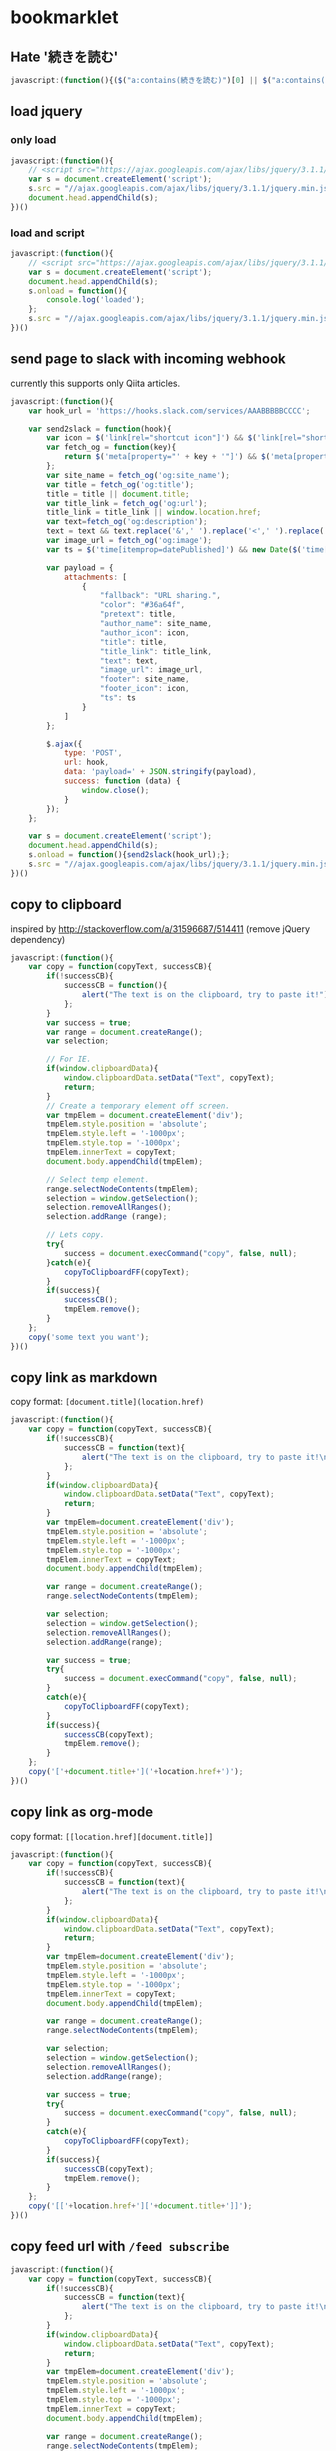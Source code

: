 * bookmarklet
** Hate '続きを読む'
   #+BEGIN_SRC js
     javascript:(function(){($("a:contains(続きを読む)")[0] || $("a:contains(このページをスキップする)")[0] || $("a:contains(つづきを読む)")[0]).click();})()
   #+END_SRC
** load jquery
*** only load
    #+BEGIN_SRC js
      javascript:(function(){
          // <script src="https://ajax.googleapis.com/ajax/libs/jquery/3.1.1/jquery.min.js"></script>
          var s = document.createElement('script');
          s.src = "//ajax.googleapis.com/ajax/libs/jquery/3.1.1/jquery.min.js";
          document.head.appendChild(s);
      })()
    #+END_SRC
*** load and script
    #+BEGIN_SRC js
      javascript:(function(){
          // <script src="https://ajax.googleapis.com/ajax/libs/jquery/3.1.1/jquery.min.js"></script>
          var s = document.createElement('script');
          document.head.appendChild(s);
          s.onload = function(){
              console.log('loaded');
          };
          s.src = "//ajax.googleapis.com/ajax/libs/jquery/3.1.1/jquery.min.js";
      })()

    #+END_SRC
** send page to slack with incoming webhook
   currently this supports only Qiita articles.
    #+BEGIN_SRC js
      javascript:(function(){
          var hook_url = 'https://hooks.slack.com/services/AAABBBBBCCCC';

          var send2slack = function(hook){
              var icon = $('link[rel="shortcut icon"]') && $('link[rel="shortcut icon"]').attr('href');
              var fetch_og = function(key){
                  return $('meta[property="' + key + '"]') && $('meta[property="' + key + '"]').attr('content');
              };
              var site_name = fetch_og('og:site_name');
              var title = fetch_og('og:title');
              title = title || document.title;
              var title_link = fetch_og('og:url');
              title_link = title_link || window.location.href;
              var text=fetch_og('og:description');
              text = text && text.replace('&',' ').replace('<',' ').replace('>',' ');
              var image_url = fetch_og('og:image');
              var ts = $('time[itemprop=datePublished]') && new Date($('time[itemprop=datePublished]').attr('datetime')).getTime();

              var payload = {
                  attachments: [
                      {
                          "fallback": "URL sharing.",
                          "color": "#36a64f",
                          "pretext": title,
                          "author_name": site_name,
                          "author_icon": icon,
                          "title": title,
                          "title_link": title_link,
                          "text": text,
                          "image_url": image_url,
                          "footer": site_name,
                          "footer_icon": icon,
                          "ts": ts
                      }
                  ]
              };

              $.ajax({
                  type: 'POST',
                  url: hook,
                  data: 'payload=' + JSON.stringify(payload),
                  success: function (data) {
                      window.close();
                  }
              });
          };

          var s = document.createElement('script');
          document.head.appendChild(s);
          s.onload = function(){send2slack(hook_url);};
          s.src = "//ajax.googleapis.com/ajax/libs/jquery/3.1.1/jquery.min.js";
      })()
    #+END_SRC
** copy to clipboard
   inspired by http://stackoverflow.com/a/31596687/514411 (remove jQuery dependency)
   #+BEGIN_SRC js
     javascript:(function(){
         var copy = function(copyText, successCB){
             if(!successCB){
                 successCB = function(){
                     alert("The text is on the clipboard, try to paste it!");
                 };
             }
             var success = true;
             var range = document.createRange();
             var selection;

             // For IE.
             if(window.clipboardData){
                 window.clipboardData.setData("Text", copyText);
                 return;
             }
             // Create a temporary element off screen.
             var tmpElem = document.createElement('div');
             tmpElem.style.position = 'absolute';
             tmpElem.style.left = '-1000px';
             tmpElem.style.top = '-1000px';
             tmpElem.innerText = copyText;
             document.body.appendChild(tmpElem);

             // Select temp element.
             range.selectNodeContents(tmpElem);
             selection = window.getSelection();
             selection.removeAllRanges();
             selection.addRange (range);

             // Lets copy.
             try{
                 success = document.execCommand("copy", false, null);
             }catch(e){
                 copyToClipboardFF(copyText);
             }
             if(success){
                 successCB();
                 tmpElem.remove();
             }
         };
         copy('some text you want');
     })()
   #+END_SRC
** copy link as markdown
   copy format: =[document.title](location.href)=
   #+BEGIN_SRC js
     javascript:(function(){
         var copy = function(copyText, successCB){
             if(!successCB){
                 successCB = function(text){
                     alert("The text is on the clipboard, try to paste it!\nCopied:\n\n" + text);
                 };
             }
             if(window.clipboardData){
                 window.clipboardData.setData("Text", copyText);
                 return;
             }
             var tmpElem=document.createElement('div');
             tmpElem.style.position = 'absolute';
             tmpElem.style.left = '-1000px';
             tmpElem.style.top = '-1000px';
             tmpElem.innerText = copyText;
             document.body.appendChild(tmpElem);

             var range = document.createRange();
             range.selectNodeContents(tmpElem);

             var selection;
             selection = window.getSelection();
             selection.removeAllRanges();
             selection.addRange(range);

             var success = true;
             try{
                 success = document.execCommand("copy", false, null);
             }
             catch(e){
                 copyToClipboardFF(copyText);
             }
             if(success){
                 successCB(copyText);
                 tmpElem.remove();
             }
         };
         copy('['+document.title+']('+location.href+')');
     })()
   #+END_SRC

** copy link as org-mode
   copy format: =[[location.href][document.title]]=
   #+BEGIN_SRC js
     javascript:(function(){
         var copy = function(copyText, successCB){
             if(!successCB){
                 successCB = function(text){
                     alert("The text is on the clipboard, try to paste it!\nCopied:\n\n" + text);
                 };
             }
             if(window.clipboardData){
                 window.clipboardData.setData("Text", copyText);
                 return;
             }
             var tmpElem=document.createElement('div');
             tmpElem.style.position = 'absolute';
             tmpElem.style.left = '-1000px';
             tmpElem.style.top = '-1000px';
             tmpElem.innerText = copyText;
             document.body.appendChild(tmpElem);

             var range = document.createRange();
             range.selectNodeContents(tmpElem);

             var selection;
             selection = window.getSelection();
             selection.removeAllRanges();
             selection.addRange(range);

             var success = true;
             try{
                 success = document.execCommand("copy", false, null);
             }
             catch(e){
                 copyToClipboardFF(copyText);
             }
             if(success){
                 successCB(copyText);
                 tmpElem.remove();
             }
         };
         copy('[['+location.href+']['+document.title+']]');
     })()
   #+END_SRC

** copy feed url with =/feed subscribe=
   #+BEGIN_SRC js
     javascript:(function(){
         var copy = function(copyText, successCB){
             if(!successCB){
                 successCB = function(text){
                     alert("The text is on the clipboard, try to paste it!\nCopied:\n\n" + text);
                 };
             }
             if(window.clipboardData){
                 window.clipboardData.setData("Text", copyText);
                 return;
             }
             var tmpElem=document.createElement('div');
             tmpElem.style.position = 'absolute';
             tmpElem.style.left = '-1000px';
             tmpElem.style.top = '-1000px';
             tmpElem.innerText = copyText;
             document.body.appendChild(tmpElem);

             var range = document.createRange();
             range.selectNodeContents(tmpElem);

             var selection;
             selection = window.getSelection();
             selection.removeAllRanges();
             selection.addRange(range);

             var success = true;
             try{
                 success = document.execCommand("copy", false, null);
             }
             catch(e){
                 copyToClipboardFF(copyText);
             }
             if(success){
                 successCB(copyText);
                 tmpElem.remove();
             }
         };

         document.querySelectorAll('link').forEach(function(e,i,a){
             if(e.rel!='alternate'){
                 return;
             }
             console.log({e: e.rel, type: e.type, url: e.href});
             copy('/feed subscribe ' + e.href);
         });

     })()
   #+END_SRC
